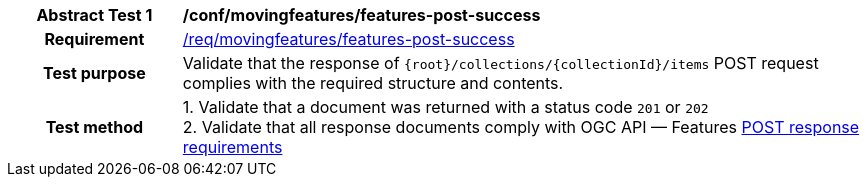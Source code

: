 [[conf_mf_features_post_success]]
[cols=">20h,<80d",width="100%"]
|===
|*Abstract Test {counter:conf-id}* |*/conf/movingfeatures/features-post-success*
|Requirement    | <<req_mf-features-response-post, /req/movingfeatures/features-post-success>>
|Test purpose   | Validate that the response of `{root}/collections/{collectionId}/items` POST request complies with the required structure and contents.
|Test method    |
1. Validate that a document was returned with a status code `201` or `202` +
2. Validate that all response documents comply with OGC API — Features link:http://docs.ogc.org/DRAFTS/20-002.html#_response[POST response requirements]
|===